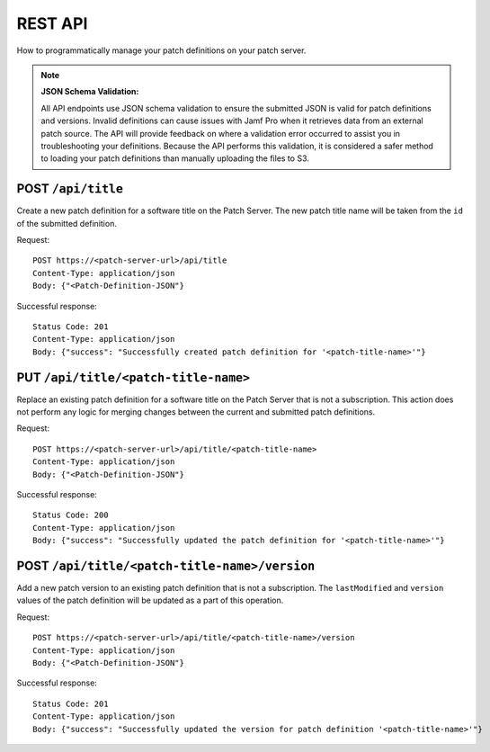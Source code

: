 REST API
========

How to programmatically manage your patch definitions on your patch server.

.. note::

    **JSON Schema Validation:**

    All API endpoints use JSON schema validation to ensure the submitted JSON is valid for patch definitions and versions. Invalid definitions can cause issues with Jamf Pro when it retrieves data from an external patch source. The API will provide feedback on where a validation error occurred to assist you in troubleshooting your definitions. Because the API performs this validation, it is considered a safer method to loading your patch definitions than manually uploading the files to S3.

POST ``/api/title``
-------------------

Create a new patch definition for a software title on the Patch Server. The new patch title name will be taken from the ``id`` of the submitted definition.

Request::

    POST https://<patch-server-url>/api/title
    Content-Type: application/json
    Body: {"<Patch-Definition-JSON"}

Successful response::

    Status Code: 201
    Content-Type: application/json
    Body: {"success": "Successfully created patch definition for '<patch-title-name>'"}

PUT ``/api/title/<patch-title-name>``
-------------------------------------

Replace an existing patch definition for a software title on the Patch Server that is not a subscription. This action does not perform any logic for merging changes between the current and submitted patch definitions.

Request::

    POST https://<patch-server-url>/api/title/<patch-title-name>
    Content-Type: application/json
    Body: {"<Patch-Definition-JSON"}

Successful response::

    Status Code: 200
    Content-Type: application/json
    Body: {"success": "Successfully updated the patch definition for '<patch-title-name>'"}

POST ``/api/title/<patch-title-name>/version``
----------------------------------------------

Add a new patch version to an existing patch definition that is not a subscription. The ``lastModified`` and ``version`` values of the patch definition will be updated as a part of this operation.

Request::

    POST https://<patch-server-url>/api/title/<patch-title-name>/version
    Content-Type: application/json
    Body: {"<Patch-Definition-JSON"}

Successful response::

    Status Code: 201
    Content-Type: application/json
    Body: {"success": "Successfully updated the version for patch definition '<patch-title-name>'"}
